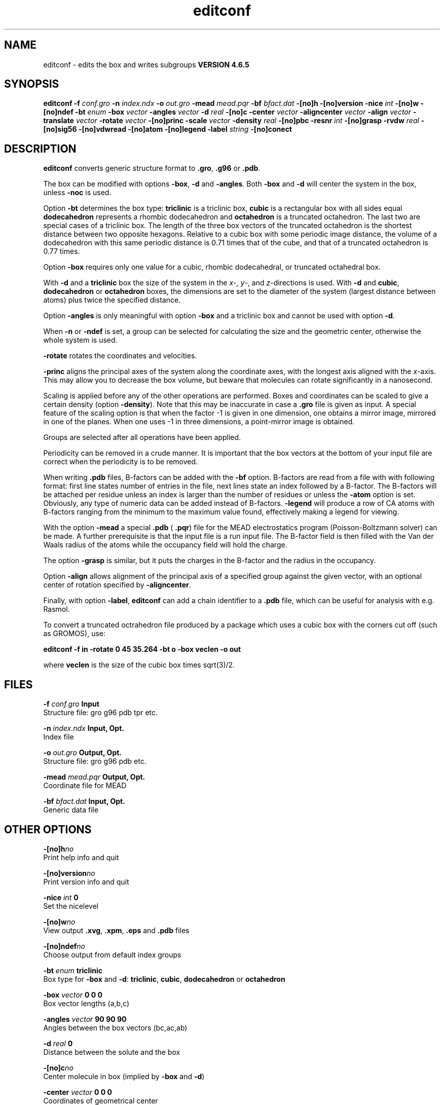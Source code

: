 .TH editconf 1 "Mon 2 Dec 2013" "" "GROMACS suite, VERSION 4.6.5"
.SH NAME
editconf\ -\ edits\ the\ box\ and\ writes\ subgroups\

.B VERSION 4.6.5
.SH SYNOPSIS
\f3editconf\fP
.BI "\-f" " conf.gro "
.BI "\-n" " index.ndx "
.BI "\-o" " out.gro "
.BI "\-mead" " mead.pqr "
.BI "\-bf" " bfact.dat "
.BI "\-[no]h" ""
.BI "\-[no]version" ""
.BI "\-nice" " int "
.BI "\-[no]w" ""
.BI "\-[no]ndef" ""
.BI "\-bt" " enum "
.BI "\-box" " vector "
.BI "\-angles" " vector "
.BI "\-d" " real "
.BI "\-[no]c" ""
.BI "\-center" " vector "
.BI "\-aligncenter" " vector "
.BI "\-align" " vector "
.BI "\-translate" " vector "
.BI "\-rotate" " vector "
.BI "\-[no]princ" ""
.BI "\-scale" " vector "
.BI "\-density" " real "
.BI "\-[no]pbc" ""
.BI "\-resnr" " int "
.BI "\-[no]grasp" ""
.BI "\-rvdw" " real "
.BI "\-[no]sig56" ""
.BI "\-[no]vdwread" ""
.BI "\-[no]atom" ""
.BI "\-[no]legend" ""
.BI "\-label" " string "
.BI "\-[no]conect" ""
.SH DESCRIPTION
\&\fB editconf\fR converts generic structure format to \fB .gro\fR, \fB .g96\fR
\&or \fB .pdb\fR.
\&


\&The box can be modified with options \fB \-box\fR, \fB \-d\fR and
\&\fB \-angles\fR. Both \fB \-box\fR and \fB \-d\fR
\&will center the system in the box, unless \fB \-noc\fR is used.
\&


\&Option \fB \-bt\fR determines the box type: \fB triclinic\fR is a
\&triclinic box, \fB cubic\fR is a rectangular box with all sides equal
\&\fB dodecahedron\fR represents a rhombic dodecahedron and
\&\fB octahedron\fR is a truncated octahedron.
\&The last two are special cases of a triclinic box.
\&The length of the three box vectors of the truncated octahedron is the
\&shortest distance between two opposite hexagons.
\&Relative to a cubic box with some periodic image distance, the volume of a 
\&dodecahedron with this same periodic distance is 0.71 times that of the cube, 
\&and that of a truncated octahedron is 0.77 times.
\&


\&Option \fB \-box\fR requires only
\&one value for a cubic, rhombic dodecahedral, or truncated octahedral box.
\&


\&With \fB \-d\fR and a \fB triclinic\fR box the size of the system in the \fI x\fR\-, \fI y\fR\-,
\&and \fI z\fR\-directions is used. With \fB \-d\fR and \fB cubic\fR,
\&\fB dodecahedron\fR or \fB octahedron\fR boxes, the dimensions are set
\&to the diameter of the system (largest distance between atoms) plus twice
\&the specified distance.
\&


\&Option \fB \-angles\fR is only meaningful with option \fB \-box\fR and
\&a triclinic box and cannot be used with option \fB \-d\fR.
\&


\&When \fB \-n\fR or \fB \-ndef\fR is set, a group
\&can be selected for calculating the size and the geometric center,
\&otherwise the whole system is used.
\&


\&\fB \-rotate\fR rotates the coordinates and velocities.
\&


\&\fB \-princ\fR aligns the principal axes of the system along the
\&coordinate axes, with the longest axis aligned with the \fI x\fR\-axis. 
\&This may allow you to decrease the box volume,
\&but beware that molecules can rotate significantly in a nanosecond.
\&


\&Scaling is applied before any of the other operations are
\&performed. Boxes and coordinates can be scaled to give a certain density (option
\&\fB \-density\fR). Note that this may be inaccurate in case a \fB .gro\fR
\&file is given as input. A special feature of the scaling option is that when the
\&factor \-1 is given in one dimension, one obtains a mirror image,
\&mirrored in one of the planes. When one uses \-1 in three dimensions, 
\&a point\-mirror image is obtained.


\&Groups are selected after all operations have been applied.


\&Periodicity can be removed in a crude manner.
\&It is important that the box vectors at the bottom of your input file
\&are correct when the periodicity is to be removed.
\&


\&When writing \fB .pdb\fR files, B\-factors can be
\&added with the \fB \-bf\fR option. B\-factors are read
\&from a file with with following format: first line states number of
\&entries in the file, next lines state an index
\&followed by a B\-factor. The B\-factors will be attached per residue
\&unless an index is larger than the number of residues or unless the
\&\fB \-atom\fR option is set. Obviously, any type of numeric data can
\&be added instead of B\-factors. \fB \-legend\fR will produce
\&a row of CA atoms with B\-factors ranging from the minimum to the
\&maximum value found, effectively making a legend for viewing.
\&


\&With the option \fB \-mead\fR a special \fB .pdb\fR (\fB .pqr\fR)
\&file for the MEAD electrostatics
\&program (Poisson\-Boltzmann solver) can be made. A further prerequisite
\&is that the input file is a run input file.
\&The B\-factor field is then filled with the Van der Waals radius
\&of the atoms while the occupancy field will hold the charge.
\&


\&The option \fB \-grasp\fR is similar, but it puts the charges in the B\-factor
\&and the radius in the occupancy.
\&


\&Option \fB \-align\fR allows alignment
\&of the principal axis of a specified group against the given vector, 
\&with an optional center of rotation specified by \fB \-aligncenter\fR.
\&


\&Finally, with option \fB \-label\fR, \fB editconf\fR can add a chain identifier
\&to a \fB .pdb\fR file, which can be useful for analysis with e.g. Rasmol.
\&


\&To convert a truncated octrahedron file produced by a package which uses
\&a cubic box with the corners cut off (such as GROMOS), use:

\&\fB editconf \-f in \-rotate 0 45 35.264 \-bt o \-box veclen \-o out\fR

\&where \fB veclen\fR is the size of the cubic box times sqrt(3)/2.
.SH FILES
.BI "\-f" " conf.gro" 
.B Input
 Structure file: gro g96 pdb tpr etc. 

.BI "\-n" " index.ndx" 
.B Input, Opt.
 Index file 

.BI "\-o" " out.gro" 
.B Output, Opt.
 Structure file: gro g96 pdb etc. 

.BI "\-mead" " mead.pqr" 
.B Output, Opt.
 Coordinate file for MEAD 

.BI "\-bf" " bfact.dat" 
.B Input, Opt.
 Generic data file 

.SH OTHER OPTIONS
.BI "\-[no]h"  "no    "
 Print help info and quit

.BI "\-[no]version"  "no    "
 Print version info and quit

.BI "\-nice"  " int" " 0" 
 Set the nicelevel

.BI "\-[no]w"  "no    "
 View output \fB .xvg\fR, \fB .xpm\fR, \fB .eps\fR and \fB .pdb\fR files

.BI "\-[no]ndef"  "no    "
 Choose output from default index groups

.BI "\-bt"  " enum" " triclinic" 
 Box type for \fB \-box\fR and \fB \-d\fR: \fB triclinic\fR, \fB cubic\fR, \fB dodecahedron\fR or \fB octahedron\fR

.BI "\-box"  " vector" " 0 0 0" 
 Box vector lengths (a,b,c)

.BI "\-angles"  " vector" " 90 90 90" 
 Angles between the box vectors (bc,ac,ab)

.BI "\-d"  " real" " 0     " 
 Distance between the solute and the box

.BI "\-[no]c"  "no    "
 Center molecule in box (implied by \fB \-box\fR and \fB \-d\fR)

.BI "\-center"  " vector" " 0 0 0" 
 Coordinates of geometrical center

.BI "\-aligncenter"  " vector" " 0 0 0" 
 Center of rotation for alignment

.BI "\-align"  " vector" " 0 0 0" 
 Align to target vector

.BI "\-translate"  " vector" " 0 0 0" 
 Translation

.BI "\-rotate"  " vector" " 0 0 0" 
 Rotation around the X, Y and Z axes in degrees

.BI "\-[no]princ"  "no    "
 Orient molecule(s) along their principal axes

.BI "\-scale"  " vector" " 1 1 1" 
 Scaling factor

.BI "\-density"  " real" " 1000  " 
 Density (g/L) of the output box achieved by scaling

.BI "\-[no]pbc"  "no    "
 Remove the periodicity (make molecule whole again)

.BI "\-resnr"  " int" " \-1" 
  Renumber residues starting from resnr

.BI "\-[no]grasp"  "no    "
 Store the charge of the atom in the B\-factor field and the radius of the atom in the occupancy field

.BI "\-rvdw"  " real" " 0.12  " 
 Default Van der Waals radius (in nm) if one can not be found in the database or if no parameters are present in the topology file

.BI "\-[no]sig56"  "no    "
 Use rmin/2 (minimum in the Van der Waals potential) rather than sigma/2 

.BI "\-[no]vdwread"  "no    "
 Read the Van der Waals radii from the file \fB vdwradii.dat\fR rather than computing the radii based on the force field

.BI "\-[no]atom"  "no    "
 Force B\-factor attachment per atom

.BI "\-[no]legend"  "no    "
 Make B\-factor legend

.BI "\-label"  " string" " A" 
 Add chain label for all residues

.BI "\-[no]conect"  "no    "
 Add CONECT records to a \fB .pdb\fR file when written. Can only be done when a topology is present

.SH KNOWN PROBLEMS
\- For complex molecules, the periodicity removal routine may break down, in that case you can use \fB trjconv\fR.

.SH SEE ALSO
.BR gromacs(7)

More information about \fBGROMACS\fR is available at <\fIhttp://www.gromacs.org/\fR>.
